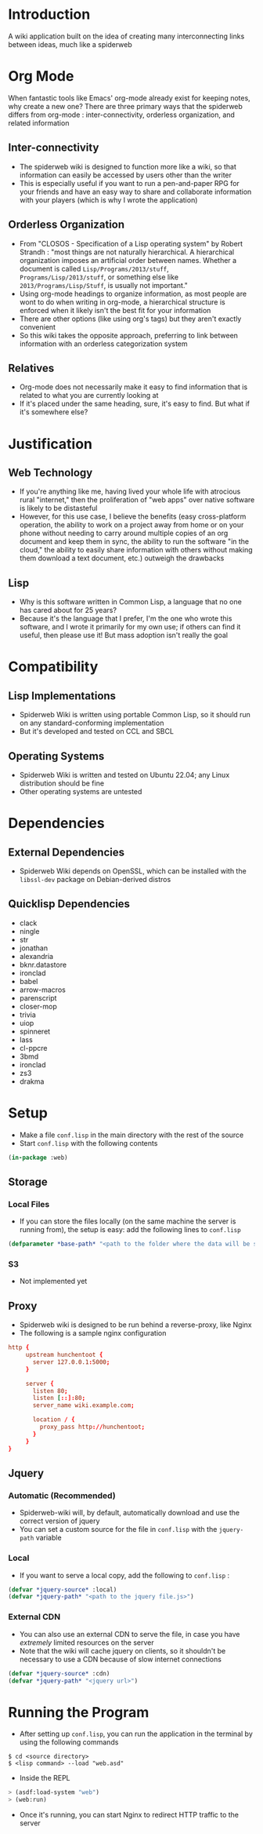 * Introduction
  A wiki application built on the idea of creating many interconnecting links between
  ideas, much like a spiderweb
* Org Mode
  When fantastic tools like Emacs' org-mode already exist for keeping notes, why
  create a new one? There are three primary ways that the spiderweb differs from
  org-mode : inter-connectivity, orderless organization, and related information
** Inter-connectivity
   - The spiderweb wiki is designed to function more like a wiki, so that information
     can easily be accessed by users other than the writer
   - This is especially useful if you want to run a pen-and-paper RPG for your
     friends and have an easy way to share and collaborate information with your
     players (which is why I wrote the application)
** Orderless Organization
   - From "CLOSOS - Specification of a Lisp operating system" by Robert Strandh :
     "most things are not naturally hierarchical. A hierarchical organization imposes
     an artificial order between names. Whether a document is called
     ~Lisp/Programs/2013/stuff~, ~Programs/Lisp/2013/stuff~, or something else like
     ~2013/Programs/Lisp/Stuff~, is usually not important."
   - Using org-mode headings to organize information, as most people are wont to do
     when writing in org-mode, a hierarchical structure is enforced when it likely
     isn't the best fit for your information
   - There are other options (like using org's tags) but they aren't exactly
     convenient
   - So this wiki takes the opposite approach, preferring to link between information
     with an orderless categorization system
** Relatives
   - Org-mode does not necessarily make it easy to find information that is related
     to what you are currently looking at
   - If it's placed under the same heading, sure, it's easy to find. But what if it's
     somewhere else?
* Justification
** Web Technology
   - If you're anything like me, having lived your whole life with atrocious rural
     "internet," then the proliferation of "web apps" over native software is likely
     to be distasteful
   - However, for this use case, I believe the benefits (easy cross-platform
     operation, the ability to work on a project away from home or on your phone
     without needing to carry around multiple copies of an org document and keep them
     in sync, the ability to run the software "in the cloud," the ability to easily
     share information with others without making them download a text document,
     etc.) outweigh the drawbacks
** Lisp
   - Why is this software written in Common Lisp, a language that no one has cared
     about for 25 years?
   - Because it's the language that I prefer, I'm the one who wrote this software,
     and I wrote it primarily for my own use; if others can find it useful, then
     please use it! But mass adoption isn't really the goal
* Compatibility
** Lisp Implementations
   - Spiderweb Wiki is written using portable Common Lisp, so it should run on any
     standard-conforming implementation
   - But it's developed and tested on CCL and SBCL
** Operating Systems
   - Spiderweb Wiki is written and tested on Ubuntu 22.04; any Linux distribution
     should be fine
   - Other operating systems are untested
* Dependencies
** External Dependencies
   - Spiderweb Wiki depends on OpenSSL, which can be installed with the ~libssl-dev~
     package on Debian-derived distros
** Quicklisp Dependencies
   - clack
   - ningle
   - str
   - jonathan
   - alexandria
   - bknr.datastore
   - ironclad
   - babel
   - arrow-macros
   - parenscript
   - closer-mop
   - trivia
   - uiop
   - spinneret
   - lass
   - cl-ppcre
   - 3bmd
   - ironclad
   - zs3
   - drakma
* Setup
  - Make a file ~conf.lisp~ in the main directory with the rest of the source
  - Start ~conf.lisp~ with the following contents
#+begin_src lisp
(in-package :web)
#+end_src
** Storage
*** Local Files
    - If you can store the files locally (on the same machine the server is running
      from), the setup is easy: add the following lines to ~conf.lisp~
#+begin_src lisp
(defparameter *base-path* "<path to the folder where the data will be stored>/")
#+end_src
*** S3
    - Not implemented yet
** Proxy
   - Spiderweb wiki is designed to be run behind a reverse-proxy, like Nginx
   - The following is a sample nginx configuration
#+begin_src conf
http {
     upstream hunchentoot {
       server 127.0.0.1:5000;
     }

     server {
       listen 80;
       listen [::]:80;
       server_name wiki.example.com;

       location / {
         proxy_pass http://hunchentoot;
       }
     }
}
#+end_src
** Jquery
*** Automatic (Recommended) 
    - Spiderweb-wiki will, by default, automatically download and use the correct
      version of jquery
    - You can set a custom source for the file in ~conf.lisp~ with the ~jquery-path~
      variable
*** Local
    - If you want to serve a local copy, add the following to ~conf.lisp~ :
#+begin_src lisp
(defvar *jquery-source* :local)
(defvar *jquery-path* "<path to the jquery file.js>")
#+end_src
*** External CDN
    - You can also use an external CDN to serve the file, in case you have
      /extremely/ limited resources on the server
    - Note that the wiki will cache jquery on clients, so it shouldn't be necessary
      to use a CDN because of slow internet connections
#+begin_src lisp
(defvar *jquery-source* :cdn)
(defvar *jquery-path* "<jquery url>")
#+end_src
* Running the Program
  - After setting up ~conf.lisp~, you can run the application in the terminal by
    using the following commands
#+begin_src eshell
$ cd <source directory>
$ <lisp command> --load "web.asd"
#+end_src
  - Inside the REPL
#+begin_src lisp
> (asdf:load-system "web")
> (web:run)
#+end_src
  - Once it's running, you can start Nginx to redirect HTTP traffic to the server
